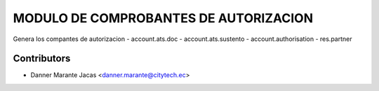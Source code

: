 MODULO DE COMPROBANTES DE AUTORIZACION
======================================
Genera los compantes de autorizacion
- account.ats.doc
- account.ats.sustento
- account.authorisation
- res.partner

Contributors
------------
* Danner Marante Jacas  <danner.marante@citytech.ec>

